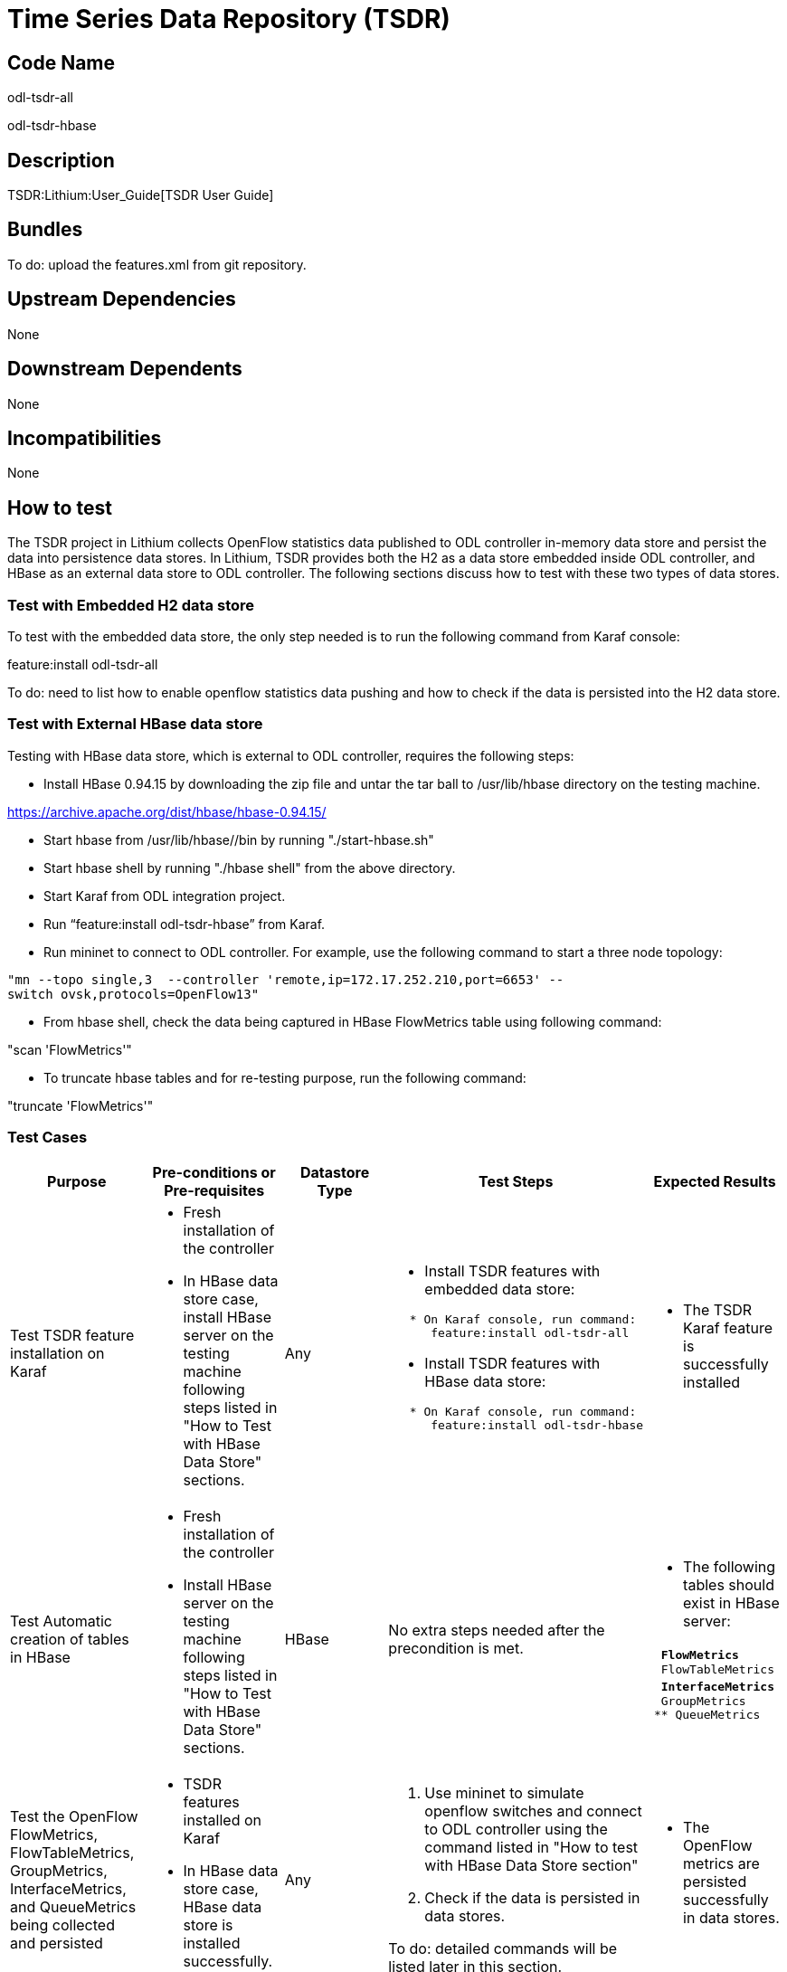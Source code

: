 [[time-series-data-repository-tsdr]]
= Time Series Data Repository (TSDR)

[[code-name]]
== Code Name

odl-tsdr-all

odl-tsdr-hbase

[[description]]
== Description

TSDR:Lithium:User_Guide[TSDR User Guide]

[[bundles]]
== Bundles

To do: upload the features.xml from git repository.

[[upstream-dependencies]]
== Upstream Dependencies

None

[[downstream-dependents]]
== Downstream Dependents

None

[[incompatibilities]]
== Incompatibilities

None

[[how-to-test]]
== How to test

The TSDR project in Lithium collects OpenFlow statistics data published
to ODL controller in-memory data store and persist the data into
persistence data stores. In Lithium, TSDR provides both the H2 as a data
store embedded inside ODL controller, and HBase as an external data
store to ODL controller. The following sections discuss how to test with
these two types of data stores.

[[test-with-embedded-h2-data-store]]
=== Test with Embedded H2 data store

To test with the embedded data store, the only step needed is to run the
following command from Karaf console:

feature:install odl-tsdr-all

To do: need to list how to enable openflow statistics data pushing and
how to check if the data is persisted into the H2 data store.

[[test-with-external-hbase-data-store]]
=== Test with External HBase data store

Testing with HBase data store, which is external to ODL controller,
requires the following steps:

* Install HBase 0.94.15 by downloading the zip file and untar the tar
ball to /usr/lib/hbase directory on the testing machine.

https://archive.apache.org/dist/hbase/hbase-0.94.15/

* Start hbase from /usr/lib/hbase//bin by running "./start-hbase.sh"
* Start hbase shell by running "./hbase shell" from the above directory.
* Start Karaf from ODL integration project.
* Run “feature:install odl-tsdr-hbase” from Karaf.
* Run mininet to connect to ODL controller. For example, use the
following command to start a three node topology:

`"mn --topo single,3  --controller 'remote,ip=172.17.252.210,port=6653' --switch ovsk,protocols=OpenFlow13"`

* From hbase shell, check the data being captured in HBase FlowMetrics
table using following command:

"scan 'FlowMetrics'"

* To truncate hbase tables and for re-testing purpose, run the following
command:

"truncate 'FlowMetrics'"

[[test-cases]]
=== Test Cases

[cols=",,,,",options="header",]
|=======================================================================
|Purpose |Pre-conditions or Pre-requisites |Datastore Type |Test Steps
|Expected Results
|Test TSDR feature installation on Karaf a|
* Fresh installation of the controller
* In HBase data store case, install HBase server on the testing machine
following steps listed in "How to Test with HBase Data Store" sections.

 |Any a|
* Install TSDR features with embedded data store:

`   * On Karaf console, run command: ` +
`      feature:install odl-tsdr-all`

* Install TSDR features with HBase data store:

`   * On Karaf console, run command:` +
`      feature:install odl-tsdr-hbase` +
`  `

 a|
* The TSDR Karaf feature is successfully installed

|Test Automatic creation of tables in HBase a|
* Fresh installation of the controller
* Install HBase server on the testing machine following steps listed in
"How to Test with HBase Data Store" sections.

 |HBase |No extra steps needed after the precondition is met. a|
* The following tables should exist in HBase server:

` ** FlowMetrics` +
` ** FlowTableMetrics` +
` ** InterfaceMetrics` +
` ** GroupMetrics` +
` ** QueueMetrics`

|Test the OpenFlow FlowMetrics, FlowTableMetrics, GroupMetrics,
InterfaceMetrics, and QueueMetrics being collected and persisted a|
* TSDR features installed on Karaf
* In HBase data store case, HBase data store is installed successfully.

 |Any a|
1.  Use mininet to simulate openflow switches and connect to ODL
controller using the command listed in "How to test with HBase Data
Store section"
2.  Check if the data is persisted in data stores.

To do: detailed commands will be listed later in this section.

 a|
* The OpenFlow metrics are persisted successfully in data stores.

|Test the continuous collection and persistence of OpenFlow statistics
by TSDR a|
* TSDR features installed on Karaf
* In HBase data store case, HBase data store is installed successfully.

 |Any a|
1.  Use mininet to simulate openflow switches and connect to ODL
controller using the command listed in "How to test with HBase Data
Store section"
2.  Check if the data is continuously persisted into the data store

To do: a test application with visualization capabilities (such as a
javascript based line chart) to help with this test will need to be
developed and included in the release deliverables.

 a|
* The OpenFlow metrics are continuously persisted successfully in data
stores.

|Test the configuration change of HBase data store a|
* TSDR features installed on Karaf
* HBase data store is installed successfully.

 |HBase a|
1.  Change the configuration file, such as the pooSize of the HBase data
store connection pools.

To do: will specify the exact location of the configuration file.

 a|
* The configuration change gets picked up by checking the karaf log
file.

|Test the OpenFlow FlowMetrics, FlowTableMetrics, GroupMetrics,
InterfaceMetrics, and QueueMetrics being collected and persisted a|
* TSDR features installed on Karaf

 |Embedded data store a|
1.  Use mininet to simulate openflow switches and connect to ODL
controller using the command listed in "How to test with Embedded Data
Store" section.
2.  Check if the data is persisted in the embedded data store.
3.  Compare to make sure that all the OpenFlow metrics have been
captured in the data store.
4.  Make sure the object keys are correctly captured in the data store.

To do:

1.  detailed commands will be listed later in this section.
2.  a list of supported metrics will be listed in this section.

 a|
* The OpenFlow metrics are persisted successfully in the embedded data
store.

|Test the dynamic switch from one data store to the other data store. a|
* TSDR default embedded data store is installed successfully.
* Make sure using the default embedded data store can capture the
OpenFlow metrics successfully.

 |Any |Use the TSDR command from Karaf to switch from the default
embedded data store to HBase data store. To do: detailed commands will
be specified. |Check if the OpenFlow metrics now is being captured into
HBase data store.

|Test the connection lost with HBase data store. a|
* Karaf features are installed successfully from ODL controller
* HBase server is installed successfully on the testing machine.

 |HBase a|
1.  First make sure that OpenFlow metrics are captured successfully with
the healthy connection with HBase server.
2.  Create the disconnection scenarios with HBase server, such as stop
the HBase server.

 a|
* Appropriate error logs will be recorded in Karaf logs.
* ODL controller keeps running in healthy status.

|Test the Scalability and Performance of TSDR HBase data store. a|
* Karaf features are installed successfully from ODL controller
* HBase server is installed successfully on the testing machine.

 |HBase a|
1.  First make sure that OpenFlow metrics are captured successfully with
the healthy connection with HBase server.
2.  Try to generate large amount of OpenFlow statistics data.

To do: how to generate large amount of data using mininet needs to be
researched.

 a|
* Measure the performance in the stress scenario.

| a|
*
*

 | a|
1. 
2. 

 a|
*
*

|=======================================================================

[[performancescalability-concerns]]
== Performance/Scalability Concerns
